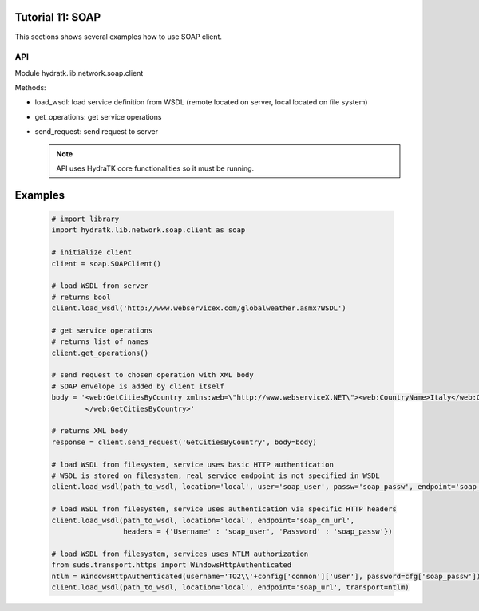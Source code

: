 .. _tutor_network_tut11_soap:

Tutorial 11: SOAP
=================

This sections shows several examples how to use SOAP client.

API
^^^

Module hydratk.lib.network.soap.client

Methods:

* load_wsdl: load service definition from WSDL (remote located on server, local located on file system)
* get_operations: get service operations
* send_request: send request to server

  .. note::
   
     API uses HydraTK core functionalities so it must be running.

Examples
========

  .. code-block:: python
     
     # import library
     import hydratk.lib.network.soap.client as soap
    
     # initialize client
     client = soap.SOAPClient()
     
     # load WSDL from server
     # returns bool
     client.load_wsdl('http://www.webservicex.com/globalweather.asmx?WSDL')
     
     # get service operations
     # returns list of names
     client.get_operations()
     
     # send request to chosen operation with XML body
     # SOAP envelope is added by client itself
     body = '<web:GetCitiesByCountry xmlns:web=\"http://www.webserviceX.NET\"><web:CountryName>Italy</web:CountryName>
             </web:GetCitiesByCountry>'
      
     # returns XML body        
     response = client.send_request('GetCitiesByCountry', body=body)
     
     # load WSDL from filesystem, service uses basic HTTP authentication
     # WSDL is stored on filesystem, real service endpoint is not specified in WSDL 
     client.load_wsdl(path_to_wsdl, location='local', user='soap_user', passw='soap_passw', endpoint='soap_mu_url')
     
     # load WSDL from filesystem, service uses authentication via specific HTTP headers
     client.load_wsdl(path_to_wsdl, location='local', endpoint='soap_cm_url', 
                      headers = {'Username' : 'soap_user', 'Password' : 'soap_passw'}) 
                      
     # load WSDL from filesystem, services uses NTLM authorization                      
     from suds.transport.https import WindowsHttpAuthenticated        
     ntlm = WindowsHttpAuthenticated(username='TO2\\'+config['common']['user'], password=cfg['soap_passw'])
     client.load_wsdl(path_to_wsdl, location='local', endpoint='soap_url', transport=ntlm)  